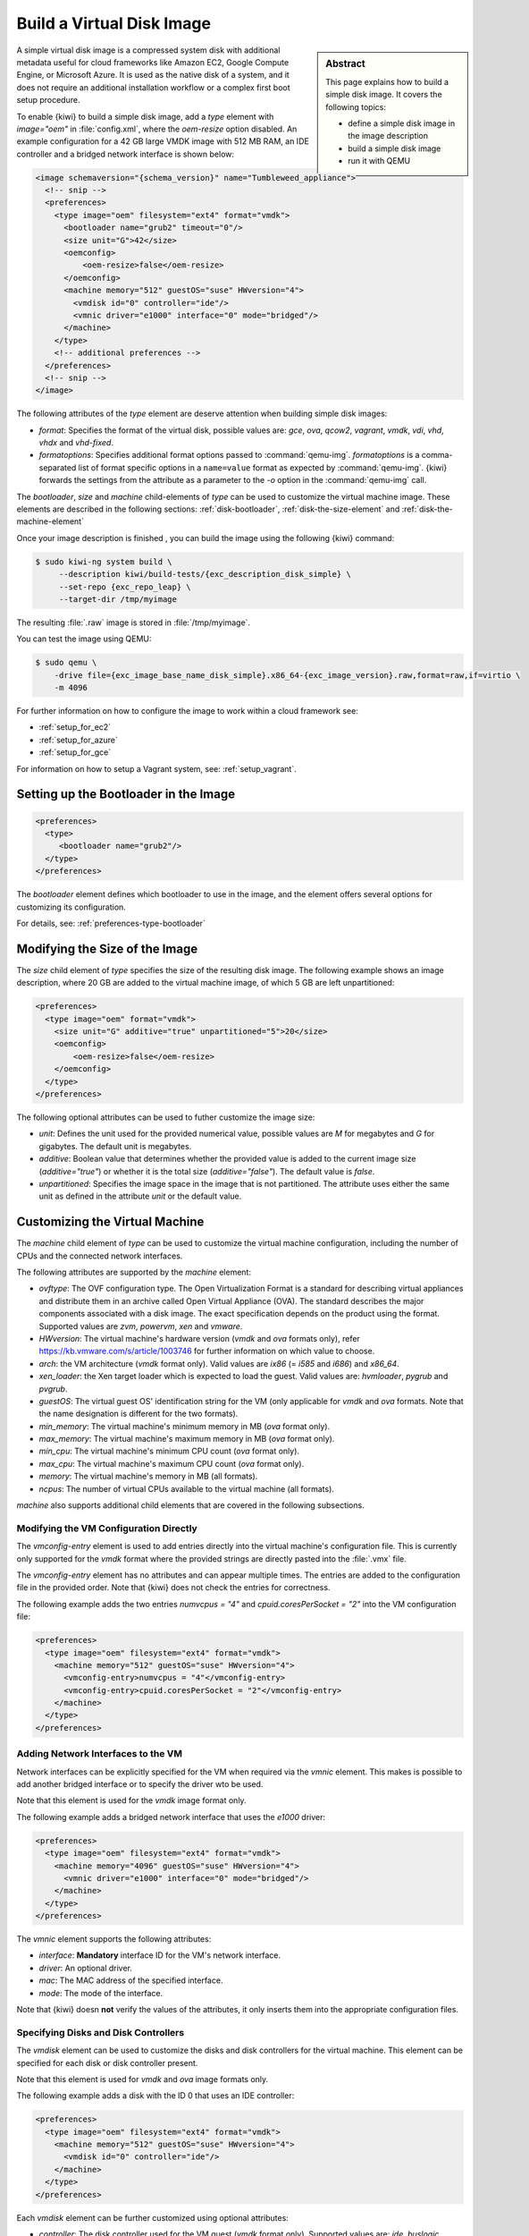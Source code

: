 .. _simple_disk:

Build a Virtual Disk Image
==========================

.. sidebar:: Abstract

   This page explains how to build a simple disk image.
   It covers the following topics:

   - define a simple disk image in the image description
   - build a simple disk image
   - run it with QEMU

A simple virtual disk image is a compressed system disk with additional
metadata useful for cloud frameworks like Amazon EC2, Google Compute Engine,
or Microsoft Azure. It is used as the native disk of a system, and it does
not require an additional installation workflow or a complex first boot setup
procedure.

To enable {kiwi} to build a simple disk image, add a `type` element with
`image="oem"` in :file:`config.xml`, where the `oem-resize` option
disabled. An example configuration for a 42 GB large VMDK image with
512 MB RAM, an IDE controller and a bridged network interface is shown
below:

.. code:: xml

   <image schemaversion="{schema_version}" name="Tumbleweed_appliance">
     <!-- snip -->
     <preferences>
       <type image="oem" filesystem="ext4" format="vmdk">
         <bootloader name="grub2" timeout="0"/>
         <size unit="G">42</size>
         <oemconfig>
             <oem-resize>false</oem-resize>
         </oemconfig>
         <machine memory="512" guestOS="suse" HWversion="4">
           <vmdisk id="0" controller="ide"/>
           <vmnic driver="e1000" interface="0" mode="bridged"/>
         </machine>
       </type>
       <!-- additional preferences -->
     </preferences>
     <!-- snip -->
   </image>

The following attributes of the `type` element are deserve attention
when building simple disk images:

- `format`: Specifies the format of the virtual disk, possible values are:
  `gce`, `ova`, `qcow2`, `vagrant`, `vmdk`, `vdi`, `vhd`, `vhdx` and
  `vhd-fixed`.

- `formatoptions`: Specifies additional format options passed to
  :command:`qemu-img`. `formatoptions` is a comma-separated list of format
  specific options in a ``name=value`` format as expected by
  :command:`qemu-img`. {kiwi} forwards the settings from the attribute as a
  parameter to the `-o` option in the :command:`qemu-img` call.

The `bootloader`, `size` and `machine` child-elements of `type` can be
used to customize the virtual machine image. These elements are described in
the following sections: :ref:`disk-bootloader`, :ref:`disk-the-size-element`
and :ref:`disk-the-machine-element`

Once your image description is finished , you can build the image using the
following {kiwi} command:

.. code:: bash

   $ sudo kiwi-ng system build \
        --description kiwi/build-tests/{exc_description_disk_simple} \
        --set-repo {exc_repo_leap} \
        --target-dir /tmp/myimage

The resulting :file:`.raw` image is stored in :file:`/tmp/myimage`.

You can test the image using QEMU:

.. code:: bash

   $ sudo qemu \
       -drive file={exc_image_base_name_disk_simple}.x86_64-{exc_image_version}.raw,format=raw,if=virtio \
       -m 4096

For further information on how to configure the image to work within a cloud
framework see:

* :ref:`setup_for_ec2`
* :ref:`setup_for_azure`
* :ref:`setup_for_gce`

For information on how to setup a Vagrant system, see: :ref:`setup_vagrant`.

.. _disk-bootloader:

Setting up the Bootloader in the Image
--------------------------------------

.. code:: xml

   <preferences>
     <type>
        <bootloader name="grub2"/>
     </type>
   </preferences>

The `bootloader` element defines which bootloader to use in the
image, and the element offers several options for customizing its configuration.

For details, see: :ref:`preferences-type-bootloader`

.. _disk-the-size-element:

Modifying the Size of the Image
-------------------------------

The `size` child element of `type` specifies the size of the resulting
disk image. The following example shows an image description, where 20 GB are
added to the virtual machine image, of which 5 GB are left unpartitioned:

.. code:: xml

   <preferences>
     <type image="oem" format="vmdk">
       <size unit="G" additive="true" unpartitioned="5">20</size>
       <oemconfig>
           <oem-resize>false</oem-resize>
       </oemconfig>
     </type>
   </preferences>

The following optional attributes can be used to futher customize the image size:

- `unit`: Defines the unit used for the provided numerical value, possible
  values are `M` for megabytes and `G` for gigabytes. The default unit
  is megabytes.

- `additive`: Boolean value that determines whether the provided value is added
  to the current image size (`additive="true"`) or whether it is the total size
  (`additive="false"`). The default value is `false`.

- `unpartitioned`: Specifies the image space in the image that is not
  partitioned. The attribute uses either the same unit as defined in the attribute
  `unit` or the default value.


.. _disk-the-machine-element:

Customizing the Virtual Machine
-------------------------------

The `machine` child element of `type` can be used to customize the virtual
machine configuration, including the number of CPUs and the connected network
interfaces.

The following attributes are supported by the `machine` element:

- `ovftype`: The OVF configuration type. The Open Virtualization Format is a
  standard for describing virtual appliances and distribute them in an archive
  called Open Virtual Appliance (OVA). The standard describes the major
  components associated with a disk image. The exact specification depends on
  the product using the format. Supported values are `zvm`, `powervm`, `xen` and
  `vmware`.

- `HWversion`: The virtual machine's hardware version (`vmdk` and `ova`
  formats only), refer https://kb.vmware.com/s/article/1003746 for further
  information on which value to choose.

- `arch`: the VM architecture (`vmdk` format only). Valid values are
  `ix86` (= `i585` and `i686`) and `x86_64`.

- `xen_loader`: the Xen target loader which is expected to load the guest.
  Valid values are: `hvmloader`, `pygrub` and `pvgrub`.

- `guestOS`: The virtual guest OS' identification string for the VM (only
  applicable for `vmdk` and `ova` formats. Note that the name designation
  is different for the two formats).

- `min_memory`: The virtual machine's minimum memory in MB (`ova` format
  only).

- `max_memory`: The virtual machine's maximum memory in MB (`ova` format
  only).

- `min_cpu`: The virtual machine's minimum CPU count (`ova` format only).

- `max_cpu`: The virtual machine's maximum CPU count (`ova` format only).

- `memory`: The virtual machine's memory in MB (all formats).

- `ncpus`: The number of virtual CPUs available to the virtual machine (all
  formats).

`machine` also supports additional child elements that are covered in the following
subsections.

Modifying the VM Configuration Directly
^^^^^^^^^^^^^^^^^^^^^^^^^^^^^^^^^^^^^^^

The `vmconfig-entry` element is used to add entries directly into the
virtual machine's configuration file. This is currently only supported for
the `vmdk` format where the provided strings are directly pasted into the
:file:`.vmx` file.

The `vmconfig-entry` element has no attributes and can appear multiple
times. The entries are added to the configuration file in the provided
order. Note that {kiwi} does not check the entries for correctness.

The following example adds the two entries `numvcpus = "4"` and
`cpuid.coresPerSocket = "2"` into the VM configuration file:

.. code:: xml

   <preferences>
     <type image="oem" filesystem="ext4" format="vmdk">
       <machine memory="512" guestOS="suse" HWversion="4">
         <vmconfig-entry>numvcpus = "4"</vmconfig-entry>
         <vmconfig-entry>cpuid.coresPerSocket = "2"</vmconfig-entry>
       </machine>
     </type>
   </preferences>

Adding Network Interfaces to the VM
^^^^^^^^^^^^^^^^^^^^^^^^^^^^^^^^^^^

Network interfaces can be explicitly specified for the VM when required via
the `vmnic` element. This makes is possible to add another bridged interface or
to specify the driver wto be used.

Note that this element is used for the `vmdk` image format only.

The following example adds a bridged network interface that uses the `e1000`
driver:

.. code:: xml

   <preferences>
     <type image="oem" filesystem="ext4" format="vmdk">
       <machine memory="4096" guestOS="suse" HWversion="4">
         <vmnic driver="e1000" interface="0" mode="bridged"/>
       </machine>
     </type>
   </preferences>

The `vmnic` element supports the following attributes:

- `interface`: **Mandatory** interface ID for the VM's network interface.

- `driver`: An optional driver.

- `mac`: The MAC address of the specified interface.

- `mode`: The mode of the interface.

Note that {kiwi} doesn **not** verify the values of the
attributes, it only inserts them into the appropriate configuration
files.


Specifying Disks and Disk Controllers
^^^^^^^^^^^^^^^^^^^^^^^^^^^^^^^^^^^^^

The `vmdisk` element can be used to customize the disks and disk controllers for
the virtual machine. This element can be specified for each disk or disk
controller present.

Note that this element is used for `vmdk` and `ova` image formats only.

The following example adds a disk with the ID 0 that uses an IDE controller:

.. code:: xml

   <preferences>
     <type image="oem" filesystem="ext4" format="vmdk">
       <machine memory="512" guestOS="suse" HWversion="4">
         <vmdisk id="0" controller="ide"/>
       </machine>
     </type>
   </preferences>

Each `vmdisk` element can be further customized using optional
attributes:

- `controller`: The disk controller used for the VM guest (`vmdk` format
  only). Supported values are: `ide`, `buslogic`, `lsilogic`, `lsisas1068`,
  `legacyESX` and `pvscsi`.

- `device`: The disk device to appear in the guest (`xen` format only).

- `diskmode`: The disk mode (`vmdk` format only). Valid values are
  `monolithicSparse`, `monolithicFlat`, `twoGbMaxExtentSparse`,
  `twoGbMaxExtentFlat` and `streamOptimized` (see also
  https://www.vmware.com/support/developer/converter-sdk/conv60_apireference/vim.OvfManager.CreateImportSpecParams.DiskProvisioningType.html).

- `disktype`: The type of the disk handled internally by the VM
  (`ova` format only). This attribute is currently unused.

- `id`: The disk ID of the VM disk (`vmdk` format only).

Adding CD/DVD Drives
^^^^^^^^^^^^^^^^^^^^

{kiwi} supports adding IDE and SCSCI CD/DVD drives to the virtual
machine using the `vmdvd` element for the `vmdk` image format. The
following example adds two drives: one with a SCSCI and another with a
IDE controller:

.. code:: xml

   <preferences>
     <type image="oem" filesystem="ext4">
       <machine memory="512" xen_loader="hvmloader">
         <vmdvd id="0" controller="scsi"/>
         <vmdvd id="1" controller="ide"/>
       </machine>
     </type>
   </preferences>

The `vmdvd` element features two **mandatory** attributes:

- `id`: The CD/DVD ID of the drive.

- `controller`: The CD/DVD controller used for the VM guest. Valid
  values are `ide` and `scsi`.
